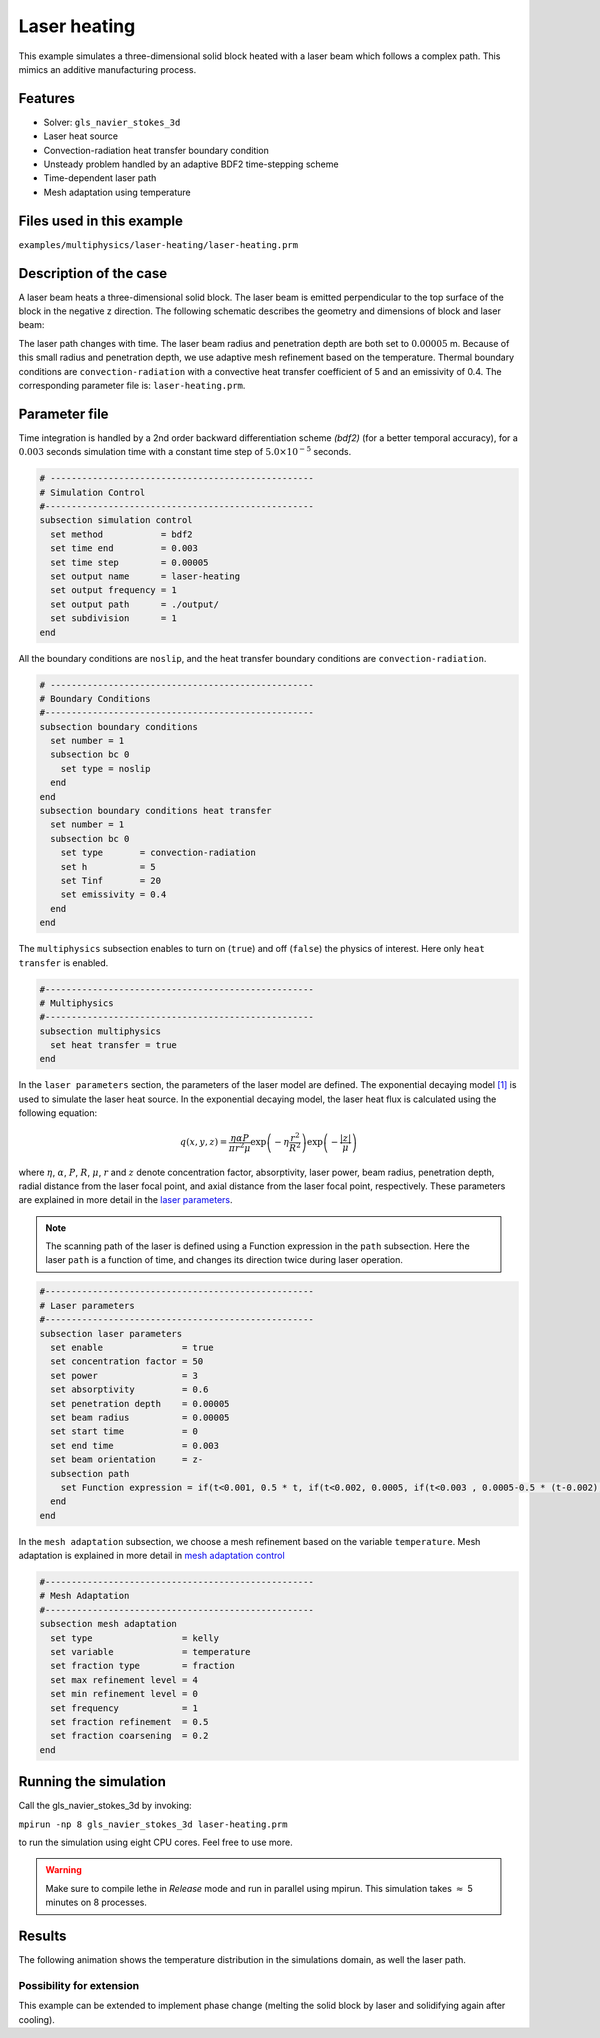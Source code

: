 ==========================
Laser heating
==========================

This example simulates a three-dimensional solid block heated with a laser beam which follows a complex path. This mimics an additive manufacturing process.

----------------------------------
Features
----------------------------------
- Solver: ``gls_navier_stokes_3d`` 
- Laser heat source
- Convection-radiation heat transfer boundary condition
- Unsteady problem handled by an adaptive BDF2 time-stepping scheme 
- Time-dependent laser path
- Mesh adaptation using temperature


---------------------------
Files used in this example
---------------------------
``examples/multiphysics/laser-heating/laser-heating.prm``


-----------------------------
Description of the case
-----------------------------

A laser beam heats a three-dimensional solid block. The laser beam is emitted perpendicular to the top surface of the block in the negative z direction. The following schematic describes the geometry and dimensions of block and laser beam:

.. image:: images/geometry.png
    :alt: Schematic
    :align: center
    :width: 400

The laser path changes with time. The laser beam radius and penetration depth are both set to :math:`0.00005` m. Because of this small radius and penetration depth, we use adaptive mesh refinement based on the temperature. Thermal boundary conditions are ``convection-radiation`` with a convective heat transfer coefficient of 5 and an emissivity of 0.4. The corresponding parameter file is: 
``laser-heating.prm``.

--------------
Parameter file
--------------

Time integration is handled by a 2nd order backward differentiation scheme `(bdf2)` (for a better temporal accuracy), for a :math:`0.003` seconds simulation time with a constant
time step of :math:`5.0 \times 10^{-5}` seconds.


.. code-block:: text

    # --------------------------------------------------
    # Simulation Control
    #---------------------------------------------------
    subsection simulation control
      set method           = bdf2
      set time end         = 0.003
      set time step        = 0.00005
      set output name      = laser-heating
      set output frequency = 1
      set output path      = ./output/
      set subdivision      = 1
    end


All the boundary conditions are ``noslip``, and the heat transfer boundary conditions are ``convection-radiation``.

.. code-block:: text

    # --------------------------------------------------
    # Boundary Conditions
    #---------------------------------------------------
    subsection boundary conditions
      set number = 1
      subsection bc 0
        set type = noslip
      end
    end
    subsection boundary conditions heat transfer
      set number = 1
      subsection bc 0
        set type       = convection-radiation
        set h          = 5
        set Tinf       = 20
        set emissivity = 0.4
      end
    end


The ``multiphysics`` subsection enables to turn on (``true``) 
and off (``false``) the physics of interest. Here only ``heat transfer`` is enabled.


.. code-block:: text

    #---------------------------------------------------
    # Multiphysics
    #---------------------------------------------------
    subsection multiphysics
      set heat transfer = true
    end
    

In the ``laser parameters`` section, the parameters of the laser model are defined. The exponential decaying model `[1] <https://doi.org/10.1016/j.matdes.2018.01.022>`_ is used to simulate the laser heat source. In the exponential decaying model, the laser heat flux is calculated using the following equation:

    .. math:: 
        q(x,y,z) = \frac{\eta \alpha P}{\pi r^2 \mu} \exp{\left(-\eta \frac{r^2}{R^2}\right)} \exp{\left(- \frac{|z|}{\mu}\right)}


where :math:`\eta`, :math:`\alpha`, :math:`P`, :math:`R`, :math:`\mu`, :math:`r` and :math:`z` denote concentration factor, absorptivity, laser power, beam radius, penetration depth, radial distance from the laser focal point, and axial distance from the laser focal point, respectively. These parameters are explained in more detail in the `laser parameters <https://lethe-cfd.github.io/lethe/parameters/cfd/laser_heat_source.html>`_.


.. note:: 
    The scanning path of the laser is defined using a Function expression in the ``path`` subsection. Here the laser ``path`` is a function of time, and changes its direction twice during laser operation.


.. code-block:: text

    #---------------------------------------------------
    # Laser parameters
    #---------------------------------------------------
    subsection laser parameters
      set enable               = true
      set concentration factor = 50
      set power                = 3
      set absorptivity         = 0.6
      set penetration depth    = 0.00005
      set beam radius          = 0.00005
      set start time           = 0
      set end time             = 0.003
      set beam orientation     = z-
      subsection path
        set Function expression = if(t<0.001, 0.5 * t, if(t<0.002, 0.0005, if(t<0.003 , 0.0005-0.5 * (t-0.002), -1))); if(t<0.001, 0.00025, if(t < 0.002, 0.00025 - 0.5 * (t-0.001) , if(t < 0.003 , -0.00025, -1))) ; 0.0003
      end
    end

In the ``mesh adaptation`` subsection, we choose a mesh refinement based on the variable ``temperature``. Mesh adaptation is explained in more detail in `mesh adaptation control <https://lethe-cfd.github.io/lethe/parameters/cfd/mesh_adaptation_control.html>`_


.. code-block:: text

    #---------------------------------------------------
    # Mesh Adaptation
    #---------------------------------------------------
    subsection mesh adaptation
      set type                 = kelly
      set variable             = temperature
      set fraction type        = fraction
      set max refinement level = 4
      set min refinement level = 0
      set frequency            = 1
      set fraction refinement  = 0.5
      set fraction coarsening  = 0.2
    end

----------------------
Running the simulation
----------------------

Call the gls_navier_stokes_3d by invoking:  

``mpirun -np 8 gls_navier_stokes_3d laser-heating.prm``

to run the simulation using eight CPU cores. Feel free to use more.


.. warning:: 
    Make sure to compile lethe in `Release` mode and 
    run in parallel using mpirun. This simulation takes
    :math:`\approx` 5 minutes on 8 processes.



-------
Results
-------

The following animation shows the temperature distribution in the simulations domain, as well the laser path.

.. raw:: html

    <iframe width="560" height="315" src="https://www.youtube.com/embed/e9bZ_3DAyZk" frameborder="0" allowfullscreen></iframe>


Possibility for extension
-----------------------------

This example can be extended to implement phase change (melting the solid block by laser and solidifying again after cooling).

